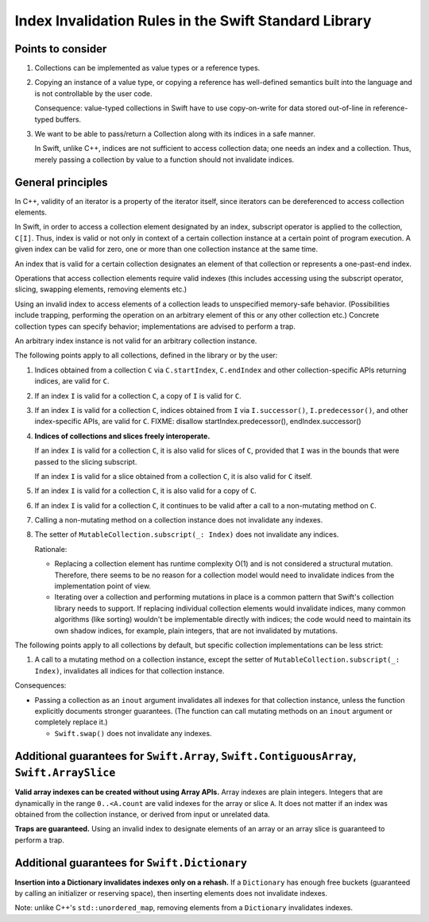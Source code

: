 ======================================================
Index Invalidation Rules in the Swift Standard Library
======================================================

Points to consider
==================

(1) Collections can be implemented as value types or a reference types.

(2) Copying an instance of a value type, or copying a reference has
    well-defined semantics built into the language and is not controllable by the
    user code.

    Consequence: value-typed collections in Swift have to use copy-on-write for
    data stored out-of-line in reference-typed buffers.

(3) We want to be able to pass/return a Collection along with its indices in a
    safe manner.

    In Swift, unlike C++, indices are not sufficient to access collection data;
    one needs an index and a collection.  Thus, merely passing a collection by
    value to a function should not invalidate indices.

General principles
==================

In C++, validity of an iterator is a property of the iterator itself, since
iterators can be dereferenced to access collection elements.

In Swift, in order to access a collection element designated by an index,
subscript operator is applied to the collection, ``C[I]``.  Thus, index is
valid or not only in context of a certain collection instance at a certain
point of program execution.  A given index can be valid for zero, one or more
than one collection instance at the same time.

An index that is valid for a certain collection designates an element of that
collection or represents a one-past-end index.

Operations that access collection elements require valid indexes (this includes
accessing using the subscript operator, slicing, swapping elements, removing
elements etc.)

Using an invalid index to access elements of a collection leads to unspecified
memory-safe behavior.  (Possibilities include trapping, performing the
operation on an arbitrary element of this or any other collection etc.)
Concrete collection types can specify behavior; implementations are advised to
perform a trap.

An arbitrary index instance is not valid for an arbitrary collection instance.

The following points apply to all collections, defined in the library or by the
user:

(1) Indices obtained from a collection ``C`` via ``C.startIndex``,
    ``C.endIndex`` and other collection-specific APIs returning indices, are
    valid for ``C``.

(2) If an index ``I`` is valid for a collection ``C``, a copy of ``I`` is valid
    for ``C``.

(3) If an index ``I`` is valid for a collection ``C``, indices obtained from
    ``I`` via ``I.successor()``, ``I.predecessor()``, and other index-specific
    APIs, are valid for ``C``.
    FIXME: disallow startIndex.predecessor(), endIndex.successor()

(4) **Indices of collections and slices freely interoperate.**

    If an index ``I`` is valid for a collection ``C``, it is also valid for
    slices of ``C``, provided that ``I`` was in the bounds that were passed to
    the slicing subscript.

    If an index ``I`` is valid for a slice obtained from a collection ``C``, it
    is also valid for ``C`` itself.

(5) If an index ``I`` is valid for a collection ``C``, it is also valid for
    a copy of ``C``.

(6) If an index ``I`` is valid for a collection ``C``, it continues to be valid
    after a call to a non-mutating method on ``C``.

(7) Calling a non-mutating method on a collection instance does not invalidate
    any indexes.

(8) The setter of ``MutableCollection.subscript(_: Index)`` does not invalidate
    any indices.

    Rationale:

    - Replacing a collection element has runtime complexity O(1) and is not
      considered a structural mutation.  Therefore, there seems to be no reason
      for a collection model would need to invalidate indices from the
      implementation point of view.

    - Iterating over a collection and performing mutations in place is a common
      pattern that Swift's collection library needs to support.  If replacing
      individual collection elements would invalidate indices, many common
      algorithms (like sorting) wouldn't be implementable directly with
      indices; the code would need to maintain its own shadow indices, for
      example, plain integers, that are not invalidated by mutations.

The following points apply to all collections by default, but specific
collection implementations can be less strict:

(1) A call to a mutating method on a collection instance, except the setter of
    ``MutableCollection.subscript(_: Index)``, invalidates all indices for that
    collection instance.

Consequences:

- Passing a collection as an ``inout`` argument invalidates all indexes for
  that collection instance, unless the function explicitly documents stronger
  guarantees.  (The function can call mutating methods on an ``inout`` argument
  or completely replace it.)

  * ``Swift.swap()`` does not invalidate any indexes.

Additional guarantees for ``Swift.Array``, ``Swift.ContiguousArray``, ``Swift.ArraySlice``
==========================================================================================

**Valid array indexes can be created without using Array APIs.**  Array indexes
are plain integers.  Integers that are dynamically in the range ``0..<A.count``
are valid indexes for the array or slice ``A``.  It does not matter if an index
was obtained from the collection instance, or derived from input or unrelated
data.

**Traps are guaranteed.**  Using an invalid index to designate elements of an
array or an array slice is guaranteed to perform a trap.

Additional guarantees for ``Swift.Dictionary``
==============================================

**Insertion into a Dictionary invalidates indexes only on a rehash.**  If a
``Dictionary`` has enough free buckets (guaranteed by calling an initializer or
reserving space), then inserting elements does not invalidate indexes.

Note: unlike C++'s ``std::unordered_map``, removing elements from a
``Dictionary`` invalidates indexes.

